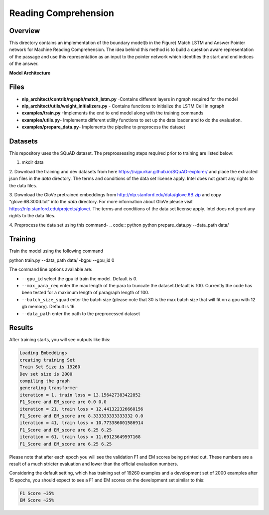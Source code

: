 .. ---------------------------------------------------------------------------
.. Copyright 2017-2018 Intel Corporation
..
.. Licensed under the Apache License, Version 2.0 (the "License");
.. you may not use this file except in compliance with the License.
.. You may obtain a copy of the License at
..
..      http://www.apache.org/licenses/LICENSE-2.0
..
.. Unless required by applicable law or agreed to in writing, software
.. distributed under the License is distributed on an "AS IS" BASIS,
.. WITHOUT WARRANTIES OR CONDITIONS OF ANY KIND, either express or implied.
.. See the License for the specific language governing permissions and
.. limitations under the License.
.. ---------------------------------------------------------------------------

Reading Comprehension
######################

Overview
========
This directory contains an implementation of the boundary model(b in the Figure) Match LSTM and
Answer Pointer network for Machine Reading Comprehension. The idea behind this
method is to build a question aware representation of the passage and use this representation as an
input to the pointer network which identifies the start and end indices of the answer.

**Model Architecture**

.. image: ../../models/ReadingComprehension/ngraph_implementation/MatchLSTM_Model.png


Files
======
- **nlp_architect/contrib/ngraph/match_lstm.py** -Contains different layers in ngraph required for the model
- **nlp_architect/utils/weight_initializers.py** - Contains functions to initialize the LSTM Cell in ngraph
- **examples/train.py** -Implements the end to end model along with the training commands
- **examples/utils.py**- Implements different utility functions to set up the data loader and to do the evaluation.
- **examples/prepare_data.py**- Implements the pipeline to preprocess the dataset


Datasets
========
This repository uses the SQuAD dataset. The preprossessing steps required prior to training are listed below:

1. mkdir data
2. Download the training and dev datasets  from here
https://rajpurkar.github.io/SQuAD-explorer/ and place the extracted json files in the `data` directory.
The terms and conditions of the data set license apply. Intel does not grant any rights to the data files.

3. Download the GloVe pretrained embeddings from  http://nlp.stanford.edu/data/glove.6B.zip and copy "glove.6B.300d.txt" into the  `data` directory.
For more information about GloVe please visit https://nlp.stanford.edu/projects/glove/. The terms and conditions of the data set license apply. Intel does not grant any rights to the data files.

4. Preprocess the data set using this command-
.. code:: python
python prepare_data.py --data_path data/

Training
========
Train the model using the following command

.. code:: python
python train.py --data_path data/ -bgpu --gpu_id 0

The command line options available are:

* ``--gpu_id`` select the gpu id train the model. Default is 0.
* ``--max_para_req`` enter the max length of the para to truncate the dataset.Default is 100. Currently the code has been tested for a maximum length of paragraph length of 100.
* ``--batch_size_squad`` enter the batch size (please note that 30 is the max batch size that will fit on a gpu with 12 gb memory). Default is 16.
* ``--data_path`` enter the path to the preprocessed dataset

Results
========
After training starts, you will see outputs like this:

.. code:: python

  Loading Embeddings
  creating training Set
  Train Set Size is 19260
  Dev set size is 2000
  compiling the graph
  generating transformer
  iteration = 1, train loss = 13.156427383422852
  F1_Score and EM_score are 0.0 0.0
  iteration = 21, train loss = 12.441322326660156
  F1_Score and EM_score are 8.333333333333332 0.0
  iteration = 41, train loss = 10.773386001586914
  F1_Score and EM_score are 6.25 6.25
  iteration = 61, train loss = 11.69123649597168
  F1_Score and EM_score are 6.25 6.25

Please note that after each epoch you will see the validation F1 and EM scores being printed out.
These numbers are a result of a much stricter evaluation and lower than the official evaluation numbers.

Considering the default setting, which has training set of 19260 examples and a development set of 2000 examples
after 15 epochs, you should expect to see a F1 and EM scores on the development set similar to this:

.. code:: python

  F1 Score ~35%
  EM Score ~25%
